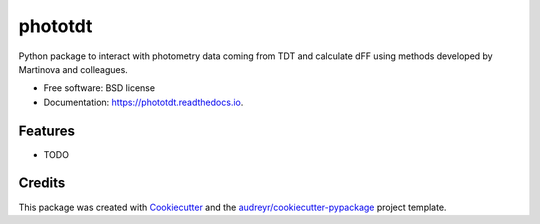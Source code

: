 ========
phototdt
========


.. image:: https://img.shields.io/pypi/v/phototdt.svg
        :target: https://pypi.python.org/pypi/phototdt

.. image:: https://img.shields.io/travis/matiasandina/phototdt.svg
        :target: https://travis-ci.com/matiasandina/phototdt

.. image:: https://readthedocs.org/projects/phototdt/badge/?version=latest
        :target: https://phototdt.readthedocs.io/en/latest/?version=latest
        :alt: Documentation Status


.. image:: https://pyup.io/repos/github/matiasandina/phototdt/shield.svg
     :target: https://pyup.io/repos/github/matiasandina/phototdt/
     :alt: Updates



Python package to interact with photometry data coming from TDT and calculate dFF using methods developed by Martinova and colleagues.


* Free software: BSD license
* Documentation: https://phototdt.readthedocs.io.


Features
--------

* TODO

Credits
-------

This package was created with Cookiecutter_ and the `audreyr/cookiecutter-pypackage`_ project template.

.. _Cookiecutter: https://github.com/audreyr/cookiecutter
.. _`audreyr/cookiecutter-pypackage`: https://github.com/audreyr/cookiecutter-pypackage
